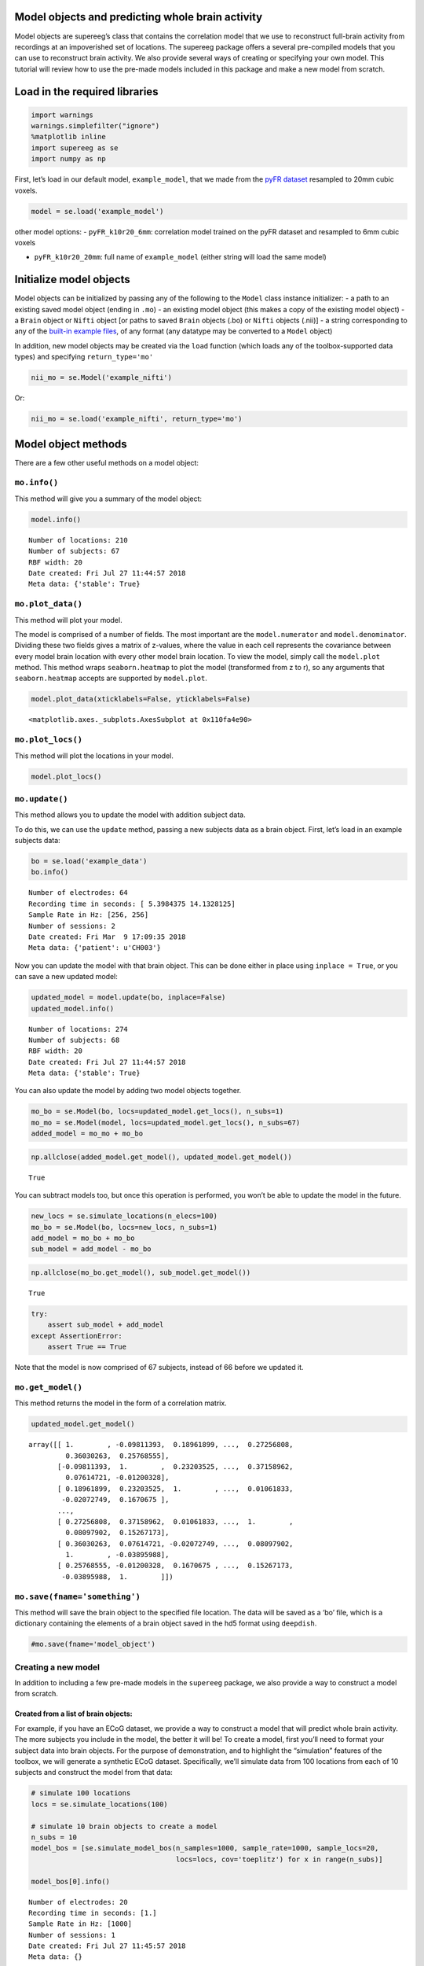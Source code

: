 
Model objects and predicting whole brain activity
=================================================

Model objects are supereeg’s class that contains the correlation model
that we use to reconstruct full-brain activity from recordings at an
impoverished set of locations. The supereeg package offers a several
pre-compiled models that you can use to reconstruct brain activity. We
also provide several ways of creating or specifying your own model. This
tutorial will review how to use the pre-made models included in this
package and make a new model from scratch.

Load in the required libraries
==============================

.. code:: ipython2

    import warnings 
    warnings.simplefilter("ignore")
    %matplotlib inline
    import supereeg as se
    import numpy as np

First, let’s load in our default model, ``example_model``, that we made
from the `pyFR
dataset <http://memory.psych.upenn.edu/Request_EEG_access?paper=SedeEtal03>`__
resampled to 20mm cubic voxels.

.. code:: ipython2

    model = se.load('example_model')

other model options: - ``pyFR_k10r20_6mm``: correlation model trained on
the pyFR dataset and resampled to 6mm cubic voxels

-  ``pyFR_k10r20_20mm``: full name of ``example_model`` (either string
   will load the same model)

Initialize model objects
========================

Model objects can be initialized by passing any of the following to the
``Model`` class instance initializer: - a path to an existing saved
model object (ending in ``.mo``) - an existing model object (this makes
a copy of the existing model object) - a ``Brain`` object or ``Nifti``
object [or paths to saved ``Brain`` objects (.bo) or ``Nifti`` objects
(.nii)] - a string corresponding to any of the `built-in example
files <http://supereeg.readthedocs.io/en/latest/supereeg.load.html#supereeg.load>`__,
of any format (any datatype may be converted to a ``Model`` object)

In addition, new model objects may be created via the ``load`` function
(which loads any of the toolbox-supported data types) and specifying
``return_type='mo'``

.. code:: ipython2

    nii_mo = se.Model('example_nifti')

Or:

.. code:: ipython2

    nii_mo = se.load('example_nifti', return_type='mo')

Model object methods
====================

There are a few other useful methods on a model object:

``mo.info()``
-------------

This method will give you a summary of the model object:

.. code:: ipython2

    model.info()


.. parsed-literal::

    Number of locations: 210
    Number of subjects: 67
    RBF width: 20
    Date created: Fri Jul 27 11:44:57 2018
    Meta data: {'stable': True}


``mo.plot_data()``
------------------

This method will plot your model.

The model is comprised of a number of fields. The most important are the
``model.numerator`` and ``model.denominator``. Dividing these two fields
gives a matrix of z-values, where the value in each cell represents the
covariance between every model brain location with every other model
brain location. To view the model, simply call the ``model.plot``
method. This method wraps ``seaborn.heatmap`` to plot the model
(transformed from z to r), so any arguments that ``seaborn.heatmap``
accepts are supported by ``model.plot``.

.. code:: ipython2

    model.plot_data(xticklabels=False, yticklabels=False)



.. image:: model_objects_files/model_objects_14_0.png




.. parsed-literal::

    <matplotlib.axes._subplots.AxesSubplot at 0x110fa4e90>



``mo.plot_locs()``
------------------

This method will plot the locations in your model.

.. code:: ipython2

    model.plot_locs()



.. image:: model_objects_files/model_objects_16_0.png


``mo.update()``
---------------

This method allows you to update the model with addition subject data.

To do this, we can use the ``update`` method, passing a new subjects
data as a brain object. First, let’s load in an example subjects data:

.. code:: ipython2

    bo = se.load('example_data')
    bo.info()


.. parsed-literal::

    Number of electrodes: 64
    Recording time in seconds: [ 5.3984375 14.1328125]
    Sample Rate in Hz: [256, 256]
    Number of sessions: 2
    Date created: Fri Mar  9 17:09:35 2018
    Meta data: {'patient': u'CH003'}


Now you can update the model with that brain object. This can be done
either in place using ``inplace = True``, or you can save a new updated
model:

.. code:: ipython2

    updated_model = model.update(bo, inplace=False)
    updated_model.info()


.. parsed-literal::

    Number of locations: 274
    Number of subjects: 68
    RBF width: 20
    Date created: Fri Jul 27 11:44:57 2018
    Meta data: {'stable': True}


You can also update the model by adding two model objects together.

.. code:: ipython2

    mo_bo = se.Model(bo, locs=updated_model.get_locs(), n_subs=1)
    mo_mo = se.Model(model, locs=updated_model.get_locs(), n_subs=67)
    added_model = mo_mo + mo_bo

.. code:: ipython2

    np.allclose(added_model.get_model(), updated_model.get_model())




.. parsed-literal::

    True



You can subtract models too, but once this operation is performed, you
won’t be able to update the model in the future.

.. code:: ipython2

    new_locs = se.simulate_locations(n_elecs=100)
    mo_bo = se.Model(bo, locs=new_locs, n_subs=1)
    add_model = mo_bo + mo_bo
    sub_model = add_model - mo_bo

.. code:: ipython2

    np.allclose(mo_bo.get_model(), sub_model.get_model())




.. parsed-literal::

    True



.. code:: ipython2

    try:
        assert sub_model + add_model
    except AssertionError:
        assert True == True 

Note that the model is now comprised of 67 subjects, instead of 66
before we updated it.

``mo.get_model()``
------------------

This method returns the model in the form of a correlation matrix.

.. code:: ipython2

    updated_model.get_model()




.. parsed-literal::

    array([[ 1.        , -0.09811393,  0.18961899, ...,  0.27256808,
             0.36030263,  0.25768555],
           [-0.09811393,  1.        ,  0.23203525, ...,  0.37158962,
             0.07614721, -0.01200328],
           [ 0.18961899,  0.23203525,  1.        , ...,  0.01061833,
            -0.02072749,  0.1670675 ],
           ...,
           [ 0.27256808,  0.37158962,  0.01061833, ...,  1.        ,
             0.08097902,  0.15267173],
           [ 0.36030263,  0.07614721, -0.02072749, ...,  0.08097902,
             1.        , -0.03895988],
           [ 0.25768555, -0.01200328,  0.1670675 , ...,  0.15267173,
            -0.03895988,  1.        ]])



``mo.save(fname='something')``
------------------------------

This method will save the brain object to the specified file location.
The data will be saved as a ‘bo’ file, which is a dictionary containing
the elements of a brain object saved in the hd5 format using
``deepdish``.

.. code:: ipython2

    #mo.save(fname='model_object')

Creating a new model
--------------------

In addition to including a few pre-made models in the ``supereeg``
package, we also provide a way to construct a model from scratch.

Created from a list of brain objects:
~~~~~~~~~~~~~~~~~~~~~~~~~~~~~~~~~~~~~

For example, if you have an ECoG dataset, we provide a way to construct
a model that will predict whole brain activity. The more subjects you
include in the model, the better it will be! To create a model, first
you’ll need to format your subject data into brain objects. For the
purpose of demonstration, and to highlight the “simulation” features of
the toolbox, we will generate a synthetic ECoG dataset. Specifically,
we’ll simulate data from 100 locations from each of 10 subjects and
construct the model from that data:

.. code:: ipython2

    # simulate 100 locations
    locs = se.simulate_locations(100)
    
    # simulate 10 brain objects to create a model
    n_subs = 10
    model_bos = [se.simulate_model_bos(n_samples=1000, sample_rate=1000, sample_locs=20, 
                                       locs=locs, cov='toeplitz') for x in range(n_subs)]
    
    model_bos[0].info()


.. parsed-literal::

    Number of electrodes: 20
    Recording time in seconds: [1.]
    Sample Rate in Hz: [1000]
    Number of sessions: 1
    Date created: Fri Jul 27 11:45:57 2018
    Meta data: {}


As you can see above, each simulated subject has 10 (randomly placed)
‘electrodes,’ with 1 second of data each. To construct a model from
these brain objects, simply pass them to the ``se.Model`` class, and a
new model will be generated:

.. code:: ipython2

    new_model = se.Model(data=model_bos, locs=locs)
    new_model.info()


.. parsed-literal::

    Number of locations: 100
    Number of subjects: 1
    RBF width: 20
    Date created: Fri Jul 27 11:45:57 2018
    Meta data: {'stable': True}


Created by adding to model object fields:
~~~~~~~~~~~~~~~~~~~~~~~~~~~~~~~~~~~~~~~~~

Another option is to add a model directly.

You can add your model to ``model.data`` and add the corresponding
locations for the model in the field ``locs``.

Another option, allows you to add your model to ``model.numerator``,
which comprises the sum of the z-scored correlation matrices over
subjects. The ``model.denominator`` field comprises the sum of the
number of subjects contributing to each matrix cell in the
``model.numerator`` field. You can add the locations for the model in
the field ``locs`` and the number of subjects to ``n_subs``.

In this next example, we’re constructing the model from a toeplitz
matrix with 10 subjects using 100 simulated locations. We created the
matrix using the function, ``se.create_cov`` and added it to the
``model.data`` field.

You can also create a custom covariance matrix in ``se.create_cov`` by
simply passing numpy array as and that is number of locations by number
of locations to ``cov`` and the number of location to ``n_elecs``.

.. code:: ipython2

    R = se.create_cov(cov='toeplitz', n_elecs=len(locs))
    p = 10
    toe_model = se.Model(data=R, locs=locs, n_subs=p)
    toe_model.plot_data(xticklabels=False, yticklabels=False)



.. image:: model_objects_files/model_objects_38_0.png




.. parsed-literal::

    <matplotlib.axes._subplots.AxesSubplot at 0x113cd3790>



In this example we simulated 100 MNI locations. However coordinates can
also be derived by specifiying a ``template`` nifti file.

.. code:: ipython2

    # new_model = se.Model(bos, template='/your/custom/MNI_template.nii')

Predicting whole brain activity
-------------------------------

``mo.predict()``
----------------

Now for the magic. ``supereeg`` uses ***gaussian process regression***
to infer whole brain activity given a smaller sampling of electrode
recordings. To predict activity, simply call the ``predict`` method of a
model and pass the subjects brain activity that you’d like to
reconstruct:

``mo.predict(nearest_neighbor=True)``
-------------------------------------

As default, the nearest voxel for each subject’s electrode location is
found and used as revised electrodes location matrix in the prediction.
If ``nearest_neighbor`` is set to ``False``, the original locations are
used in the prediction.

``mo.predict(force_update=False)``
----------------------------------

As default, the model is not updated with the subject’s correlation
matrix. By setting ``force_update`` to ``True``, you will update the
model with the subject’s correlation matrix.

.. code:: ipython2

    # plot a slice of the original data
    print('BEFORE')
    print('------')
    bo.info()
    nii = bo.to_nii(template='gray', vox_size=20)
    nii.plot_glass_brain()
    
    # voodoo magic
    bor = model.predict(bo, nearest_neighbor=False, force_update=True)
    
    
    # plot a slice of the whole brain data
    print('AFTER')
    print('------')
    bor.info()
    nii = bor.to_nii(template='gray', vox_size=20)
    nii.plot_glass_brain()


.. parsed-literal::

    BEFORE
    ------
    Number of electrodes: 64
    Recording time in seconds: [ 5.3984375 14.1328125]
    Sample Rate in Hz: [256, 256]
    Number of sessions: 2
    Date created: Fri Mar  9 17:09:35 2018
    Meta data: {'patient': u'CH003'}



.. image:: model_objects_files/model_objects_44_1.png


.. parsed-literal::

    AFTER
    ------
    Number of electrodes: 274
    Recording time in seconds: [ 5.3984375 14.1328125]
    Sample Rate in Hz: [256, 256]
    Number of sessions: 2
    Date created: Fri Jul 27 11:46:35 2018
    Meta data: {}



.. image:: model_objects_files/model_objects_44_3.png


Using the ``supereeg`` algorithm, we’ve ‘reconstructed’ whole brain
activity from a smaller sample of electrodes.

You can plot locations of the new brain object with predicted activity.
Observed locations are in black and predicted locations are in red.

.. code:: ipython2

    bor.plot_locs()



.. image:: model_objects_files/model_objects_47_0.png

